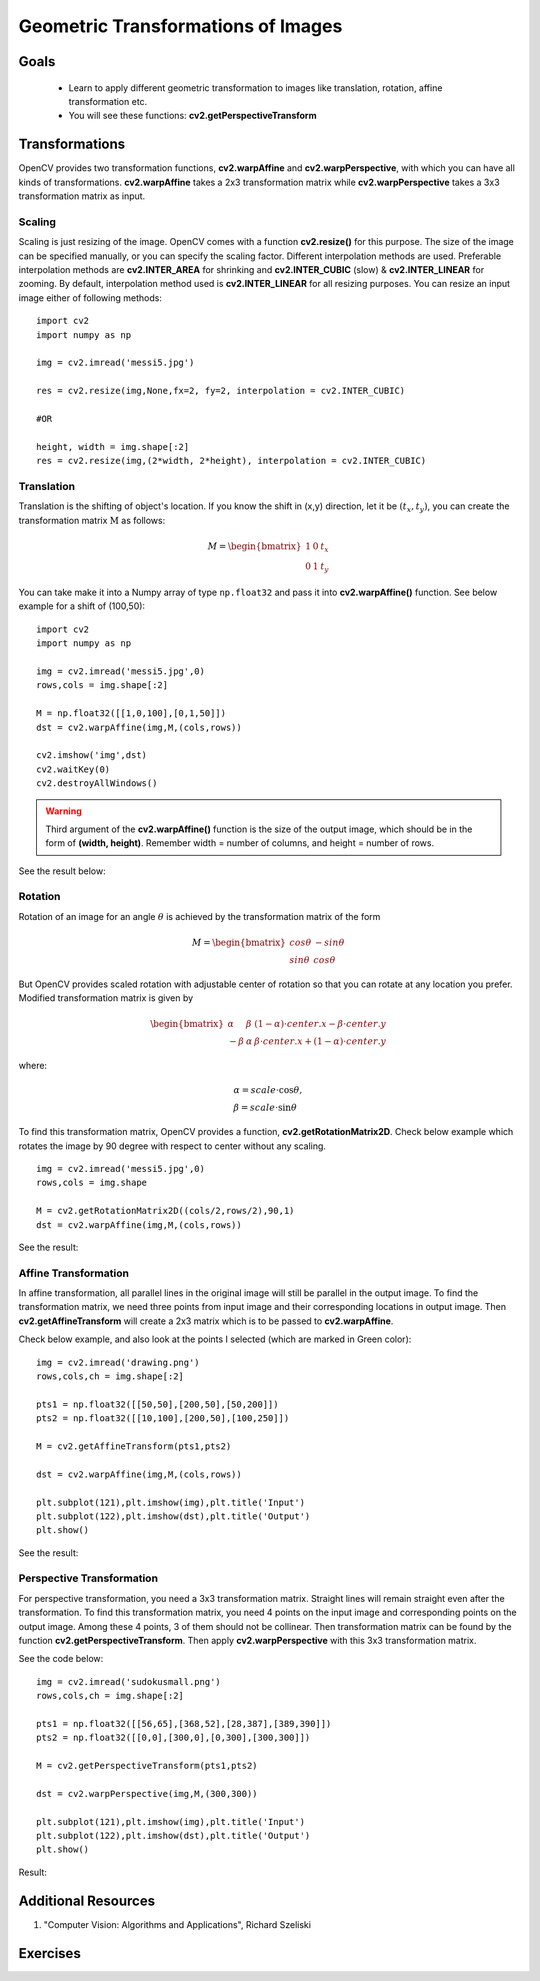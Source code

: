 .. _Geometric_Transformations:

Geometric Transformations of Images
*************************************

Goals
========

    * Learn to apply different geometric transformation to images like translation, rotation, affine transformation etc.
    * You will see these functions: **cv2.getPerspectiveTransform**
    
Transformations
=================

OpenCV provides two transformation functions, **cv2.warpAffine** and **cv2.warpPerspective**, with which you can have all kinds of transformations. **cv2.warpAffine** takes a 2x3 transformation matrix while **cv2.warpPerspective** takes a 3x3 transformation matrix as input.

Scaling
---------

Scaling is just resizing of the image. OpenCV comes with a function **cv2.resize()** for this purpose. The size of the image can be specified manually, or you can specify the scaling factor. Different interpolation methods are used. Preferable interpolation methods are **cv2.INTER_AREA** for shrinking and **cv2.INTER_CUBIC** (slow) & **cv2.INTER_LINEAR** for zooming. By default, interpolation method used is **cv2.INTER_LINEAR** for all resizing purposes. You can resize an input image either of following methods:
::

    import cv2
    import numpy as np

    img = cv2.imread('messi5.jpg')

    res = cv2.resize(img,None,fx=2, fy=2, interpolation = cv2.INTER_CUBIC)

    #OR

    height, width = img.shape[:2]
    res = cv2.resize(img,(2*width, 2*height), interpolation = cv2.INTER_CUBIC)

Translation
-------------

Translation is the shifting of object's location. If you know the shift in (x,y) direction, let it be :math:`(t_x,t_y)`, you can create the transformation matrix :math:`\textbf{M}` as follows:

.. math::

    M = \begin{bmatrix} 1 & 0 & t_x \\ 0 & 1 & t_y  \end{bmatrix} 
    
You can take make it into a Numpy array of type ``np.float32`` and pass it into **cv2.warpAffine()** function. See below example for a shift of (100,50):
::
    
    import cv2
    import numpy as np

    img = cv2.imread('messi5.jpg',0)
    rows,cols = img.shape[:2]

    M = np.float32([[1,0,100],[0,1,50]])
    dst = cv2.warpAffine(img,M,(cols,rows))

    cv2.imshow('img',dst)
    cv2.waitKey(0)
    cv2.destroyAllWindows()
    
.. warning:: Third argument of the **cv2.warpAffine()** function is the size of the output image, which should be in the form of **(width, height)**. Remember width = number of columns, and height = number of rows. 

See the result below:

    .. image:: images/translation.jpg
        :alt: Translation
        :align: center
        
Rotation
----------

Rotation of an image for an angle :math:`\theta` is achieved by the transformation matrix of the form

.. math::

    M = \begin{bmatrix} cos\theta & -sin\theta \\ sin\theta & cos\theta   \end{bmatrix}
    
But OpenCV provides scaled rotation with adjustable center of rotation so that you can rotate at any location you prefer. Modified transformation matrix is given by 

.. math::

    \begin{bmatrix} \alpha &  \beta & (1- \alpha )  \cdot center.x -  \beta \cdot center.y \\ - \beta &  \alpha &  \beta \cdot center.x + (1- \alpha )  \cdot center.y \end{bmatrix}

where:

.. math:: 

    \begin{array}{l} \alpha =  scale \cdot \cos \theta , \\ \beta =  scale \cdot \sin \theta \end{array}
    
To find this transformation matrix, OpenCV provides a function, **cv2.getRotationMatrix2D**. Check below example which rotates the image by 90 degree with respect to center without any scaling.
::

    img = cv2.imread('messi5.jpg',0)
    rows,cols = img.shape

    M = cv2.getRotationMatrix2D((cols/2,rows/2),90,1)
    dst = cv2.warpAffine(img,M,(cols,rows))
    
See the result:

    .. image:: images/rotation.jpg
        :alt: Rotation of Image
        :align: center
        
        
Affine Transformation
------------------------

In affine transformation, all parallel lines in the original image will still be parallel in the output image. To find the transformation matrix, we need three points from input image and their corresponding locations in output image. Then **cv2.getAffineTransform** will create a 2x3 matrix which is to be passed to **cv2.warpAffine**. 

Check below example, and also look at the points I selected (which are marked in Green color):
::
    
    img = cv2.imread('drawing.png')
    rows,cols,ch = img.shape[:2]

    pts1 = np.float32([[50,50],[200,50],[50,200]])
    pts2 = np.float32([[10,100],[200,50],[100,250]])

    M = cv2.getAffineTransform(pts1,pts2)

    dst = cv2.warpAffine(img,M,(cols,rows))

    plt.subplot(121),plt.imshow(img),plt.title('Input')
    plt.subplot(122),plt.imshow(dst),plt.title('Output')
    plt.show()
    
See the result:

    .. image:: images/affine.jpg
        :alt: Affine Transformation
        :align: center
        
Perspective Transformation
----------------------------

For perspective transformation, you need a 3x3 transformation matrix. Straight lines will remain straight even after the transformation. To find this transformation matrix, you need 4 points on the input image and corresponding points on the output image. Among these 4 points, 3 of them should not be collinear. Then transformation matrix can be found by the function **cv2.getPerspectiveTransform**. Then apply **cv2.warpPerspective** with this 3x3 transformation matrix.

See the code below:
::

    img = cv2.imread('sudokusmall.png')
    rows,cols,ch = img.shape[:2]

    pts1 = np.float32([[56,65],[368,52],[28,387],[389,390]])
    pts2 = np.float32([[0,0],[300,0],[0,300],[300,300]])

    M = cv2.getPerspectiveTransform(pts1,pts2)

    dst = cv2.warpPerspective(img,M,(300,300))

    plt.subplot(121),plt.imshow(img),plt.title('Input')
    plt.subplot(122),plt.imshow(dst),plt.title('Output')
    plt.show()
    
Result:

    .. image:: images/perspective.jpg
        :alt: Perspective Transformation
        :align: center
        
Additional Resources
=====================
#. "Computer Vision: Algorithms and Applications", Richard Szeliski

Exercises
===========

